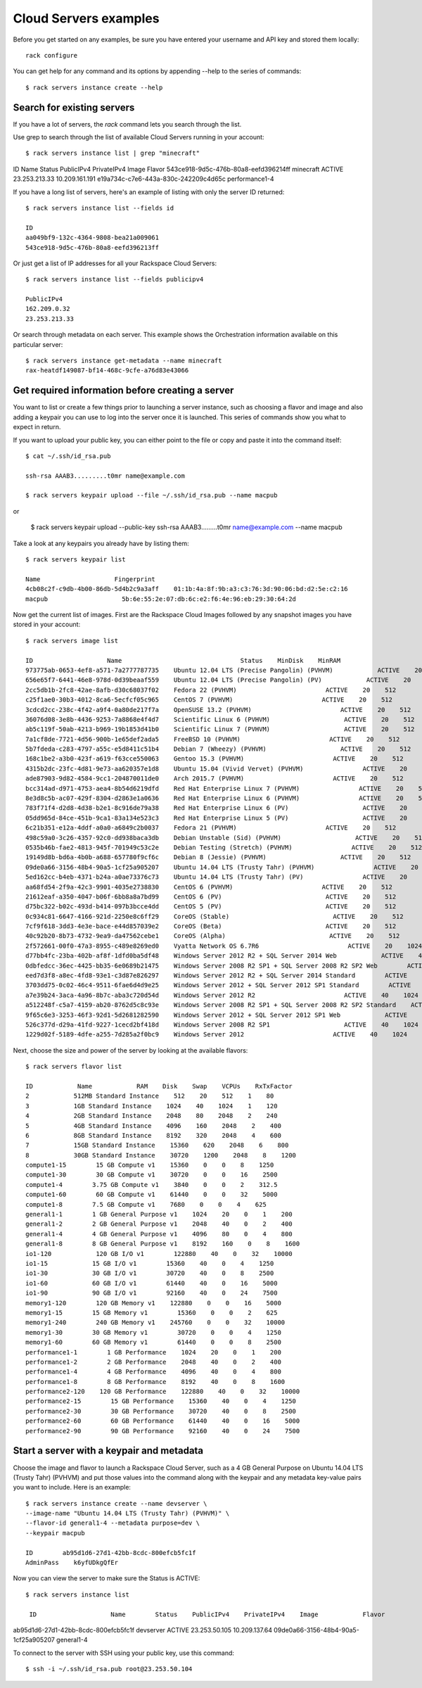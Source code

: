 .. _serversexamples:

======================
Cloud Servers examples
======================

Before you get started on any examples, be sure you have entered your
username and API key and stored them locally::

    rack configure

You can get help for any command and its options by appending --help to the
series of commands::

    $ rack servers instance create --help

Search for existing servers
~~~~~~~~~~~~~~~~~~~~~~~~~~~

If you have a lot of servers, the `rack` command lets you search through
the list. 

Use grep to search through the list of available Cloud Servers running in your
account::

    $ rack servers instance list | grep "minecraft"

ID                    Name        Status    PublicIPv4    PrivateIPv4    Image                    Flavor
543ce918-9d5c-476b-80a8-eefd396214ff    minecraft    ACTIVE    23.253.213.33    10.209.161.191    e19a734c-c7e6-443a-830c-242209c4d65c    performance1-4

If you have a long list of servers, here's an example of listing with only the
server ID returned::

    $ rack servers instance list --fields id

    ID
    aa049bf9-132c-4364-9808-bea21a009061
    543ce918-9d5c-476b-80a8-eefd396213ff

Or just get a list of IP addresses for all your Rackspace Cloud Servers::

    $ rack servers instance list --fields publicipv4

    PublicIPv4
    162.209.0.32
    23.253.213.33

Or search through metadata on each server. This example shows the Orchestration
information available on this particular server::

    $ rack servers instance get-metadata --name minecraft
    rax-heatdf149087-bf14-468c-9cfe-a76d83e43066

Get required information before creating a server
~~~~~~~~~~~~~~~~~~~~~~~~~~~~~~~~~~~~~~~~~~~~~~~~~

You want to list or create a few things prior to launching a server instance,
such as choosing a flavor and image and also adding a keypair you can use to
log into the server once it is launched. This series of commands show you what
to expect in return.

If you want to upload your public key, you can either point to the file or
copy and paste it into the command itself::

    $ cat ~/.ssh/id_rsa.pub

    ssh-rsa AAAB3.........t0mr name@example.com

    $ rack servers keypair upload --file ~/.ssh/id_rsa.pub --name macpub

or

    $ rack servers keypair upload --public-key ssh-rsa AAAB3.........t0mr name@example.com --name macpub

Take a look at any keypairs you already have by listing them::

    $ rack servers keypair list

    Name                    Fingerprint
    4cb08c2f-c9db-4b00-86db-5d4b2c9a3aff    01:1b:4a:8f:9b:a3:c3:76:3d:90:06:bd:d2:5e:c2:16
    macpub                    5b:6e:55:2e:07:db:6c:e2:f6:4e:96:eb:29:30:64:2d

Now get the current list of images. First are the Rackspace Cloud Images
followed by any snapshot images you have stored in your account::

    $ rack servers image list

    ID                    Name                                Status    MinDisk    MinRAM
    973775ab-0653-4ef8-a571-7a2777787735    Ubuntu 12.04 LTS (Precise Pangolin) (PVHVM)            ACTIVE    20    512
    656e65f7-6441-46e8-978d-0d39beaaf559    Ubuntu 12.04 LTS (Precise Pangolin) (PV)            ACTIVE    20    512
    2cc5db1b-2fc8-42ae-8afb-d30c68037f02    Fedora 22 (PVHVM)                        ACTIVE    20    512
    c25f1ae0-30b3-4012-8ca6-5ecfcf05c965    CentOS 7 (PVHVM)                        ACTIVE    20    512
    3cdcd2cc-238c-4f42-a9f4-0a80de217f7a    OpenSUSE 13.2 (PVHVM)                        ACTIVE    20    512
    36076d08-3e8b-4436-9253-7a8868e4f4d7    Scientific Linux 6 (PVHVM)                    ACTIVE    20    512
    ab5c119f-50ab-4213-b969-19b1853d41b0    Scientific Linux 7 (PVHVM)                    ACTIVE    20    512
    7a1cf8de-7721-4d56-900b-1e65def2ada5    FreeBSD 10 (PVHVM)                        ACTIVE    20    512
    5b7fdeda-c283-4797-a55c-e5d8411c51b4    Debian 7 (Wheezy) (PVHVM)                    ACTIVE    20    512
    168c1be2-a3b0-423f-a619-f63cce550063    Gentoo 15.3 (PVHVM)                        ACTIVE    20    512
    4315b2dc-23fc-4d81-9e73-aa620357e1d8    Ubuntu 15.04 (Vivid Vervet) (PVHVM)                ACTIVE    20    512
    ade87903-9d82-4584-9cc1-204870011de0    Arch 2015.7 (PVHVM)                        ACTIVE    20    512
    bcc314ad-d971-4753-aea4-8b54d6219dfd    Red Hat Enterprise Linux 7 (PVHVM)                ACTIVE    20    512
    8e3d8c5b-ac07-429f-8304-d2863e1a0636    Red Hat Enterprise Linux 6 (PVHVM)                ACTIVE    20    512
    783f71f4-d2d8-4d38-b2e1-8c916de79a38    Red Hat Enterprise Linux 6 (PV)                    ACTIVE    20    512
    05dd965d-84ce-451b-9ca1-83a134e523c3    Red Hat Enterprise Linux 5 (PV)                    ACTIVE    20    512
    6c21b351-e12a-4ddf-a0a0-a6849c2b0037    Fedora 21 (PVHVM)                        ACTIVE    20    512
    498c59a0-3c26-4357-92c0-dd938baca3db    Debian Unstable (Sid) (PVHVM)                    ACTIVE    20    512
    0535b46b-fae2-4813-945f-701949c53c2e    Debian Testing (Stretch) (PVHVM)                ACTIVE    20    512
    19149d8b-bd6a-4b0b-a688-657780f9cf6c    Debian 8 (Jessie) (PVHVM)                    ACTIVE    20    512
    09de0a66-3156-48b4-90a5-1cf25a905207    Ubuntu 14.04 LTS (Trusty Tahr) (PVHVM)                ACTIVE    20    512
    5ed162cc-b4eb-4371-b24a-a0ae73376c73    Ubuntu 14.04 LTS (Trusty Tahr) (PV)                ACTIVE    20    512
    aa68fd54-2f9a-42c3-9901-4035e2738830    CentOS 6 (PVHVM)                        ACTIVE    20    512
    21612eaf-a350-4047-b06f-6bb8a8a7bd99    CentOS 6 (PV)                            ACTIVE    20    512
    d75bc322-b02c-493d-b414-097b3bcce4dd    CentOS 5 (PV)                            ACTIVE    20    512
    0c934c81-6647-4166-921d-2250e8c6ff29    CoreOS (Stable)                            ACTIVE    20    512
    7cf9f618-3dd3-4e3e-bace-e44d857039e2    CoreOS (Beta)                            ACTIVE    20    512
    40c92b20-8b73-4732-9ea9-da47562cebe1    CoreOS (Alpha)                            ACTIVE    20    512
    2f572661-00f0-47a3-8955-c489e8269ed0    Vyatta Network OS 6.7R6                        ACTIVE    20    1024
    d77bb4fc-23ba-402b-af8f-1dfd0ba5df48    Windows Server 2012 R2 + SQL Server 2014 Web            ACTIVE    40    2048
    0dbfedcc-36ec-4425-bb35-6e0689b21475    Windows Server 2008 R2 SP1 + SQL Server 2008 R2 SP2 Web        ACTIVE    40    2048
    eed7d3f8-a8ec-4fd8-93e1-c3d87e826297    Windows Server 2012 R2 + SQL Server 2014 Standard        ACTIVE    40    2048
    3703dd75-0c02-46c4-9511-6fae6d4d9e25    Windows Server 2012 + SQL Server 2012 SP1 Standard        ACTIVE    40    2048
    a7e39b24-3aca-4a96-8b7c-aba3c720d54d    Windows Server 2012 R2                        ACTIVE    40    1024
    a512248f-c5a7-4159-ab20-8762d5c8c93e    Windows Server 2008 R2 SP1 + SQL Server 2008 R2 SP2 Standard    ACTIVE    40    2048
    9f65c6e3-3253-46f3-92d1-5d2681282590    Windows Server 2012 + SQL Server 2012 SP1 Web            ACTIVE    40    2048
    526c377d-d29a-41fd-9227-1cecd2bf418d    Windows Server 2008 R2 SP1                    ACTIVE    40    1024
    1229d02f-5189-4dfe-a255-7d285a2f0bc9    Windows Server 2012                        ACTIVE    40    1024

Next, choose the size and power of the server by looking at the available
flavors::

    $ rack servers flavor list

    ID            Name            RAM    Disk    Swap    VCPUs    RxTxFactor
    2            512MB Standard Instance    512    20    512    1    80
    3            1GB Standard Instance    1024    40    1024    1    120
    4            2GB Standard Instance    2048    80    2048    2    240
    5            4GB Standard Instance    4096    160    2048    2    400
    6            8GB Standard Instance    8192    320    2048    4    600
    7            15GB Standard Instance    15360    620    2048    6    800
    8            30GB Standard Instance    30720    1200    2048    8    1200
    compute1-15        15 GB Compute v1    15360    0    0    8    1250
    compute1-30        30 GB Compute v1    30720    0    0    16    2500
    compute1-4        3.75 GB Compute v1    3840    0    0    2    312.5
    compute1-60        60 GB Compute v1    61440    0    0    32    5000
    compute1-8        7.5 GB Compute v1    7680    0    0    4    625
    general1-1        1 GB General Purpose v1    1024    20    0    1    200
    general1-2        2 GB General Purpose v1    2048    40    0    2    400
    general1-4        4 GB General Purpose v1    4096    80    0    4    800
    general1-8        8 GB General Purpose v1    8192    160    0    8    1600
    io1-120            120 GB I/O v1        122880    40    0    32    10000
    io1-15            15 GB I/O v1        15360    40    0    4    1250
    io1-30            30 GB I/O v1        30720    40    0    8    2500
    io1-60            60 GB I/O v1        61440    40    0    16    5000
    io1-90            90 GB I/O v1        92160    40    0    24    7500
    memory1-120        120 GB Memory v1    122880    0    0    16    5000
    memory1-15        15 GB Memory v1        15360    0    0    2    625
    memory1-240        240 GB Memory v1    245760    0    0    32    10000
    memory1-30        30 GB Memory v1        30720    0    0    4    1250
    memory1-60        60 GB Memory v1        61440    0    0    8    2500
    performance1-1        1 GB Performance    1024    20    0    1    200
    performance1-2        2 GB Performance    2048    40    0    2    400
    performance1-4        4 GB Performance    4096    40    0    4    800
    performance1-8        8 GB Performance    8192    40    0    8    1600
    performance2-120    120 GB Performance    122880    40    0    32    10000
    performance2-15        15 GB Performance    15360    40    0    4    1250
    performance2-30        30 GB Performance    30720    40    0    8    2500
    performance2-60        60 GB Performance    61440    40    0    16    5000
    performance2-90        90 GB Performance    92160    40    0    24    7500

Start a server with a keypair and metadata
~~~~~~~~~~~~~~~~~~~~~~~~~~~~~~~~~~~~~~~~~~

Choose the image and flavor to launch a Rackspace Cloud Server, such as
a 4 GB General Purpose on Ubuntu 14.04 LTS (Trusty Tahr) (PVHVM) and put those
values into the command along with the keypair and any metadata key-value pairs
you want to include. Here is an example::

    $ rack servers instance create --name devserver \
    --image-name "Ubuntu 14.04 LTS (Trusty Tahr) (PVHVM)" \
    --flavor-id general1-4 --metadata purpose=dev \
    --keypair macpub

    ID        ab95d1d6-27d1-42bb-8cdc-800efcb5fc1f
    AdminPass    k6yfUDkgQfEr

Now you can view the server to make sure the Status is ACTIVE::

   $ rack servers instance list

    ID                    Name        Status    PublicIPv4    PrivateIPv4    Image            Flavor
ab95d1d6-27d1-42bb-8cdc-800efcb5fc1f    devserver    ACTIVE    23.253.50.105    10.209.137.64    09de0a66-3156-48b4-90a5-1cf25a905207    general1-4

To connect to the server with SSH using your public key, use this command::

    $ ssh -i ~/.ssh/id_rsa.pub root@23.253.50.104

